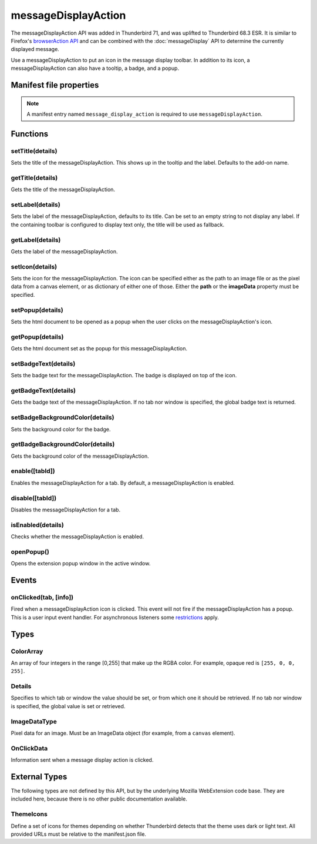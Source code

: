 .. _messageDisplayAction_api:

====================
messageDisplayAction
====================

The messageDisplayAction API was added in Thunderbird 71, and was uplifted to Thunderbird 68.3
ESR. It is similar to Firefox's `browserAction API`__ and can be combined with the
:doc:`messageDisplay` API to determine the currently displayed message.

__ https://developer.mozilla.org/en-US/docs/Mozilla/Add-ons/WebExtensions/API/browserAction

.. role:: permission

Use a messageDisplayAction to put an icon in the message display toolbar. In addition to its icon, a messageDisplayAction can also have a tooltip, a badge, and a popup.

.. rst-class:: api-main-section

Manifest file properties
========================

.. api-member::
   :name: [``message_display_action``]
   :type: (object)
   
   .. api-member::
      :name: [``browser_style``]
      :type: (boolean)
   
   
   .. api-member::
      :name: [``default_area``]
      :type: (string)
      
      Currently unused.
   
   
   .. api-member::
      :name: [``default_icon``]
      :type: (string)
   
   
   .. api-member::
      :name: [``default_label``]
      :type: (string)
      :annotation: -- [Added in TB 84.0b3, backported to TB 78.6.1]
   
   
   .. api-member::
      :name: [``default_popup``]
      :type: (string)
   
   
   .. api-member::
      :name: [``default_title``]
      :type: (string)
   
   
   .. api-member::
      :name: [``theme_icons``]
      :type: (array of :ref:`messageDisplayAction.ThemeIcons`)
      
      Specifies icons to use for dark and light themes
   

.. rst-class:: api-permission-info

.. note::

   A manifest entry named ``message_display_action`` is required to use ``messageDisplayAction``.

.. rst-class:: api-main-section

Functions
=========

.. _messageDisplayAction.setTitle:

setTitle(details)
-----------------

.. api-section-annotation-hack:: 

Sets the title of the messageDisplayAction. This shows up in the tooltip and the label. Defaults to the add-on name.

.. api-header::
   :label: Parameters

   
   .. api-member::
      :name: ``details``
      :type: (object)
      
      .. api-member::
         :name: ``title``
         :type: (string or null)
         
         The string the messageDisplayAction should display as its label and when moused over.
      
   

.. _messageDisplayAction.getTitle:

getTitle(details)
-----------------

.. api-section-annotation-hack:: 

Gets the title of the messageDisplayAction.

.. api-header::
   :label: Parameters

   
   .. api-member::
      :name: ``details``
      :type: (:ref:`messageDisplayAction.Details`)
   

.. api-header::
   :label: Return type (`Promise`_)

   
   .. api-member::
      :type: string
   
   
   .. _Promise: https://developer.mozilla.org/en-US/docs/Web/JavaScript/Reference/Global_Objects/Promise

.. _messageDisplayAction.setLabel:

setLabel(details)
-----------------

.. api-section-annotation-hack:: -- [Added in TB 84.0b3, backported to TB 78.6.1]

Sets the label of the messageDisplayAction, defaults to its title. Can be set to an empty string to not display any label. If the containing toolbar is configured to display text only, the title will be used as fallback.

.. api-header::
   :label: Parameters

   
   .. api-member::
      :name: ``details``
      :type: (object)
      
      .. api-member::
         :name: ``label``
         :type: (string or null)
         
         The string the messageDisplayAction should use as label. Can be set to an empty string to not display any label. If the containing toolbar is configured to display text only, the title will be used as fallback.
      
   

.. _messageDisplayAction.getLabel:

getLabel(details)
-----------------

.. api-section-annotation-hack:: -- [Added in TB 84.0b3, backported to TB 78.6.1]

Gets the label of the messageDisplayAction.

.. api-header::
   :label: Parameters

   
   .. api-member::
      :name: ``details``
      :type: (:ref:`messageDisplayAction.Details`)
   

.. api-header::
   :label: Return type (`Promise`_)

   
   .. api-member::
      :type: string
   
   
   .. _Promise: https://developer.mozilla.org/en-US/docs/Web/JavaScript/Reference/Global_Objects/Promise

.. _messageDisplayAction.setIcon:

setIcon(details)
----------------

.. api-section-annotation-hack:: 

Sets the icon for the messageDisplayAction. The icon can be specified either as the path to an image file or as the pixel data from a canvas element, or as dictionary of either one of those. Either the **path** or the **imageData** property must be specified.

.. api-header::
   :label: Parameters

   
   .. api-member::
      :name: ``details``
      :type: (object)
      
      .. api-member::
         :name: [``imageData``]
         :type: (:ref:`messageDisplayAction.ImageDataType` or object)
         
         Either an ImageData object or a dictionary ``{size -> ImageData}`` representing the icon to be set. If the icon is specified as a dictionary, the actual image to be used is chosen depending on screen's pixel density. If the number of image pixels that fit into one screen space unit equals ``scale``, then image with size ``scale`` * 19 will be selected. Initially only scales 1 and 2 will be supported. At least one image must be specified. Note that ``details.imageData = foo`` is equivalent to ``details.imageData = {'19': foo}``
      
      
      .. api-member::
         :name: [``path``]
         :type: (string or object)
         
         Either a relative image path or a dictionary ``{size -> relative image path}`` pointing to icon to be set. If the icon is specified as a dictionary, the actual image to be used is chosen depending on screen's pixel density. If the number of image pixels that fit into one screen space unit equals ``scale``, then image with size ``scale`` * 19 will be selected. Initially only scales 1 and 2 will be supported. At least one image must be specified. Note that ``details.path = foo`` is equivalent to ``details.path = {'19': foo}``
      
   

.. _messageDisplayAction.setPopup:

setPopup(details)
-----------------

.. api-section-annotation-hack:: 

Sets the html document to be opened as a popup when the user clicks on the messageDisplayAction's icon.

.. api-header::
   :label: Parameters

   
   .. api-member::
      :name: ``details``
      :type: (object)
      
      .. api-member::
         :name: ``popup``
         :type: (string or null)
         
         The html file to show in a popup.  If set to the empty string (''), no popup is shown.
      
   

.. _messageDisplayAction.getPopup:

getPopup(details)
-----------------

.. api-section-annotation-hack:: 

Gets the html document set as the popup for this messageDisplayAction.

.. api-header::
   :label: Parameters

   
   .. api-member::
      :name: ``details``
      :type: (:ref:`messageDisplayAction.Details`)
   

.. api-header::
   :label: Return type (`Promise`_)

   
   .. api-member::
      :type: string
   
   
   .. _Promise: https://developer.mozilla.org/en-US/docs/Web/JavaScript/Reference/Global_Objects/Promise

.. _messageDisplayAction.setBadgeText:

setBadgeText(details)
---------------------

.. api-section-annotation-hack:: 

Sets the badge text for the messageDisplayAction. The badge is displayed on top of the icon.

.. api-header::
   :label: Parameters

   
   .. api-member::
      :name: ``details``
      :type: (object)
      
      .. api-member::
         :name: ``text``
         :type: (string or null)
         
         Any number of characters can be passed, but only about four can fit in the space.
      
   

.. _messageDisplayAction.getBadgeText:

getBadgeText(details)
---------------------

.. api-section-annotation-hack:: 

Gets the badge text of the messageDisplayAction. If no tab nor window is specified, the global badge text is returned.

.. api-header::
   :label: Parameters

   
   .. api-member::
      :name: ``details``
      :type: (:ref:`messageDisplayAction.Details`)
   

.. api-header::
   :label: Return type (`Promise`_)

   
   .. api-member::
      :type: string
   
   
   .. _Promise: https://developer.mozilla.org/en-US/docs/Web/JavaScript/Reference/Global_Objects/Promise

.. _messageDisplayAction.setBadgeBackgroundColor:

setBadgeBackgroundColor(details)
--------------------------------

.. api-section-annotation-hack:: 

Sets the background color for the badge.

.. api-header::
   :label: Parameters

   
   .. api-member::
      :name: ``details``
      :type: (object)
      
      .. api-member::
         :name: ``color``
         :type: (string or :ref:`messageDisplayAction.ColorArray` or null)
         
         An array of four integers in the range [0,255] that make up the RGBA color of the badge. For example, opaque red is ``[255, 0, 0, 255]``. Can also be a string with a CSS value, with opaque red being ``#FF0000`` or ``#F00``.
      
   

.. _messageDisplayAction.getBadgeBackgroundColor:

getBadgeBackgroundColor(details)
--------------------------------

.. api-section-annotation-hack:: 

Gets the background color of the messageDisplayAction.

.. api-header::
   :label: Parameters

   
   .. api-member::
      :name: ``details``
      :type: (:ref:`messageDisplayAction.Details`)
   

.. api-header::
   :label: Return type (`Promise`_)

   
   .. api-member::
      :type: :ref:`messageDisplayAction.ColorArray`
   
   
   .. _Promise: https://developer.mozilla.org/en-US/docs/Web/JavaScript/Reference/Global_Objects/Promise

.. _messageDisplayAction.enable:

enable([tabId])
---------------

.. api-section-annotation-hack:: 

Enables the messageDisplayAction for a tab. By default, a messageDisplayAction is enabled.

.. api-header::
   :label: Parameters

   
   .. api-member::
      :name: [``tabId``]
      :type: (integer)
      
      The id of the tab for which you want to modify the messageDisplayAction.
   

.. _messageDisplayAction.disable:

disable([tabId])
----------------

.. api-section-annotation-hack:: 

Disables the messageDisplayAction for a tab.

.. api-header::
   :label: Parameters

   
   .. api-member::
      :name: [``tabId``]
      :type: (integer)
      
      The id of the tab for which you want to modify the messageDisplayAction.
   

.. _messageDisplayAction.isEnabled:

isEnabled(details)
------------------

.. api-section-annotation-hack:: 

Checks whether the messageDisplayAction is enabled.

.. api-header::
   :label: Parameters

   
   .. api-member::
      :name: ``details``
      :type: (:ref:`messageDisplayAction.Details`)
   

.. api-header::
   :label: Return type (`Promise`_)

   
   .. api-member::
      :type: boolean
   
   
   .. _Promise: https://developer.mozilla.org/en-US/docs/Web/JavaScript/Reference/Global_Objects/Promise

.. _messageDisplayAction.openPopup:

openPopup()
-----------

.. api-section-annotation-hack:: 

Opens the extension popup window in the active window.

.. rst-class:: api-main-section

Events
======

.. _messageDisplayAction.onClicked:

onClicked(tab, [info])
----------------------

.. api-section-annotation-hack:: 

Fired when a messageDisplayAction icon is clicked.  This event will not fire if the messageDisplayAction has a popup. This is a user input event handler. For asynchronous listeners some `restrictions <https://developer.mozilla.org/en-US/docs/Mozilla/Add-ons/WebExtensions/User_actions>`__ apply.

.. api-header::
   :label: Parameters for event listeners

   
   .. api-member::
      :name: ``tab``
      :type: (:ref:`tabs.Tab`)
      :annotation: -- [Added in TB 74.0b2]
   
   
   .. api-member::
      :name: [``info``]
      :type: (:ref:`messageDisplayAction.OnClickData`)
      :annotation: -- [Added in TB 74.0b2]
   

.. rst-class:: api-main-section

Types
=====

.. _messageDisplayAction.ColorArray:

ColorArray
----------

.. api-section-annotation-hack:: 

An array of four integers in the range [0,255] that make up the RGBA color. For example, opaque red is ``[255, 0, 0, 255]``.

.. api-header::
   :label: array of integer

.. _messageDisplayAction.Details:

Details
-------

.. api-section-annotation-hack:: 

Specifies to which tab or window the value should be set, or from which one it should be retrieved. If no tab nor window is specified, the global value is set or retrieved.

.. api-header::
   :label: object

   
   .. api-member::
      :name: [``tabId``]
      :type: (integer)
      
      When setting a value, it will be specific to the specified tab, and will automatically reset when the tab navigates. When getting, specifies the tab to get the value from; if there is no tab-specific value, the window one will be inherited.
   
   
   .. api-member::
      :name: [``windowId``]
      :type: (integer)
      
      When setting a value, it will be specific to the specified window. When getting, specifies the window to get the value from; if there is no window-specific value, the global one will be inherited.
   

.. _messageDisplayAction.ImageDataType:

ImageDataType
-------------

.. api-section-annotation-hack:: 

Pixel data for an image. Must be an ImageData object (for example, from a ``canvas`` element).

.. api-header::
   :label: `ImageData <https://developer.mozilla.org/en-US/docs/Web/API/ImageData>`_

.. _messageDisplayAction.OnClickData:

OnClickData
-----------

.. api-section-annotation-hack:: -- [Added in TB 74.0b2]

Information sent when a message display action is clicked.

.. api-header::
   :label: object

   
   .. api-member::
      :name: ``modifiers``
      :type: (array of `string`)
      
      An array of keyboard modifiers that were held while the menu item was clicked.
      
      Supported values:
      
      .. api-member::
         :name: ``Shift``
      
      .. api-member::
         :name: ``Alt``
      
      .. api-member::
         :name: ``Command``
      
         Only available on macOS.
      
      .. api-member::
         :name: ``Ctrl``
      
         Not available on macOS.
      
      .. api-member::
         :name: ``MacCtrl``
      
         Only available on macOS, but of limited use in a click event: Holding down the CTRL key while clicking with the mouse is referred to as a 'CTRL click' under macOS and is interpreted as a right mouse click. In a default profile  the ``dom.event.treat_ctrl_click_as_right_click.disabled`` preference is not enabled and the ``MacCtrl`` modifier key is not forwarded to the API.
   
   
   .. api-member::
      :name: [``button``]
      :type: (integer)
      
      An integer value of button by which menu item was clicked.
   

.. rst-class:: api-main-section

External Types
==============

The following types are not defined by this API, but by the underlying Mozilla WebExtension code base. They are included here, because there is no other public documentation available.

.. _messageDisplayAction.ThemeIcons:

ThemeIcons
----------

.. api-section-annotation-hack:: 

Define a set of icons for themes depending on whether Thunderbird detects that the theme uses dark or light text. All provided URLs must be relative to the manifest.json file.

.. api-header::
   :label: object

   
   .. api-member::
      :name: ``dark``
      :type: (string)
      
      A URL pointing to an icon. This icon displays when a theme using dark text is active (such as the Light theme, and the Default theme if no ``default_icon`` is specified).
   
   
   .. api-member::
      :name: ``light``
      :type: (string)
      
      A URL pointing to an icon. This icon displays when a theme using light text is active (such as the Dark theme).
   
   
   .. api-member::
      :name: ``size``
      :type: (integer)
      
      The size of the two icons in pixels, for example ``16`` or ``32``.
   
